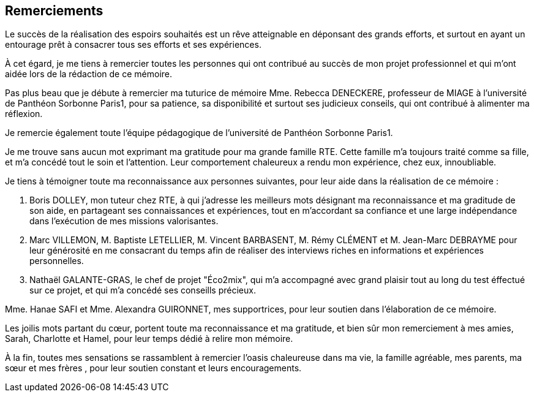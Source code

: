 <<< 
== Remerciements

Le succès de la réalisation des espoirs souhaités est un rêve atteignable en déponsant des grands efforts, et surtout en ayant un entourage prêt à consacrer tous ses efforts et ses expériences.

À cet égard, je me tiens à remercier toutes les personnes qui ont contribué au succès de mon projet professionnel et qui m’ont aidée lors de la rédaction de ce mémoire.

Pas plus beau que je débute à remercier ma tuturice de mémoire Mme. Rebecca DENECKERE, professeur de MIAGE à l’université de Panthéon Sorbonne Paris1, pour sa patience, sa disponibilité et surtout ses judicieux conseils, qui ont contribué à alimenter ma réflexion.

Je remercie également toute l’équipe pédagogique de l’université de Panthéon Sorbonne Paris1.
 
Je me trouve sans aucun mot exprimant ma gratitude pour ma grande famille RTE. Cette famille m'a toujours traité comme sa fille, et m'a concédé tout le soin et l'attention. Leur comportement chaleureux a rendu mon expérience, chez eux, innoubliable. 

Je tiens à témoigner toute ma reconnaissance aux personnes suivantes, pour leur aide dans la réalisation de ce mémoire : 

M. Boris DOLLEY, mon tuteur chez RTE, à qui j'adresse les meilleurs mots désignant ma reconnaissance et ma graditude de son aide, en partageant ses connaissances et expériences, tout en m’accordant sa confiance et une large indépendance dans l’exécution de mes missions valorisantes. 

M. Marc VILLEMON, M. Baptiste LETELLIER, M. Vincent BARBASENT, M. Rémy CLÉMENT et M. Jean-Marc DEBRAYME pour leur générosité en me consacrant du temps afin de réaliser des interviews riches en informations et expériences personnelles. 

M. Nathaël GALANTE-GRAS, le chef de projet "Éco2mix", qui m'a accompagné avec grand plaisir tout au long du test éffectué sur ce projet, et qui m'a concédé ses conseills précieux. 

Mme. Hanae SAFI et Mme. Alexandra GUIRONNET, mes supportrices, pour leur soutien dans l’élaboration de ce mémoire.

Les joilis mots partant du cœur, portent toute ma reconnaissance et ma gratitude, et bien sûr mon remerciement à mes amies, Sarah, Charlotte et Hamel, pour leur temps dédié à relire mon mémoire.

À la fin, toutes mes sensations se rassamblent à remercier l'oasis chaleureuse dans ma vie, la famille agréable, mes parents, ma sœur et mes frères , pour leur soutien constant et leurs encouragements.
